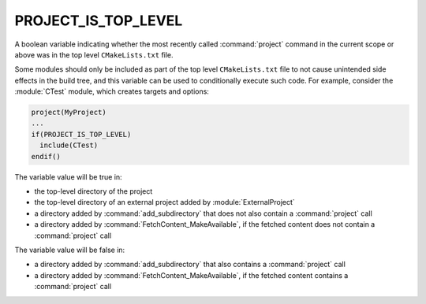 PROJECT_IS_TOP_LEVEL
--------------------

.. versionadded:: 3.21

A boolean variable indicating whether the most recently called
:command:`project` command in the current scope or above was in the top
level ``CMakeLists.txt`` file.

Some modules should only be included as part of the top level
``CMakeLists.txt`` file to not cause unintended side effects in the build
tree, and this variable can be used to conditionally execute such code. For
example, consider the :module:`CTest` module, which creates targets and
options:

.. code-block:: cmake

  project(MyProject)
  ...
  if(PROJECT_IS_TOP_LEVEL)
    include(CTest)
  endif()

The variable value will be true in:

* the top-level directory of the project
* the top-level directory of an external project added by
  :module:`ExternalProject`
* a directory added by :command:`add_subdirectory` that does not also contain
  a :command:`project` call
* a directory added by :command:`FetchContent_MakeAvailable`,
  if the fetched content does not contain a :command:`project` call

The variable value will be false in:

* a directory added by :command:`add_subdirectory` that also contains
  a :command:`project` call
* a directory added by :command:`FetchContent_MakeAvailable`,
  if the fetched content contains a :command:`project` call
